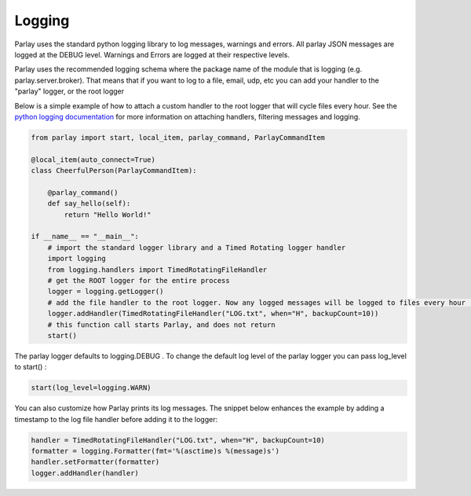 =======
Logging
=======

Parlay uses the standard python logging library to log messages, warnings and errors. All parlay JSON messages are logged at the
DEBUG level. Warnings and Errors are logged at their respective levels.

Parlay uses the recommended logging schema where the package name of the module that is logging (e.g. parlay.server.broker). That means
that if you want to log to a file, email, udp, etc you can add your handler to the "parlay" logger, or the root logger

Below is a simple example of how to attach a custom handler to the root logger that will cycle files every hour.
See the `python logging documentation
<https://docs.python.org/2/library/logging.html>`_ for more information on attaching handlers, filtering messages and logging.


.. code:: python

        from parlay import start, local_item, parlay_command, ParlayCommandItem

        @local_item(auto_connect=True)
        class CheerfulPerson(ParlayCommandItem):

            @parlay_command()
            def say_hello(self):
                return "Hello World!"

        if __name__ == "__main__":
            # import the standard logger library and a Timed Rotating logger handler
            import logging
            from logging.handlers import TimedRotatingFileHandler
            # get the ROOT logger for the entire process
            logger = logging.getLogger()
            # add the file handler to the root logger. Now any logged messages will be logged to files every hour (max 10)
            logger.addHandler(TimedRotatingFileHandler("LOG.txt", when="H", backupCount=10))
            # this function call starts Parlay, and does not return
            start()


The parlay logger defaults to logging.DEBUG .
To change the default log level of the parlay logger you can pass log_level to start() :

.. code:: python

    start(log_level=logging.WARN)
    
You can also customize how Parlay prints its log messages. The snippet below enhances the example by adding a timestamp to the log file handler before adding it to the logger:

.. code:: python

        handler = TimedRotatingFileHandler("LOG.txt", when="H", backupCount=10)
        formatter = logging.Formatter(fmt='%(asctime)s %(message)s')
        handler.setFormatter(formatter)
        logger.addHandler(handler)
